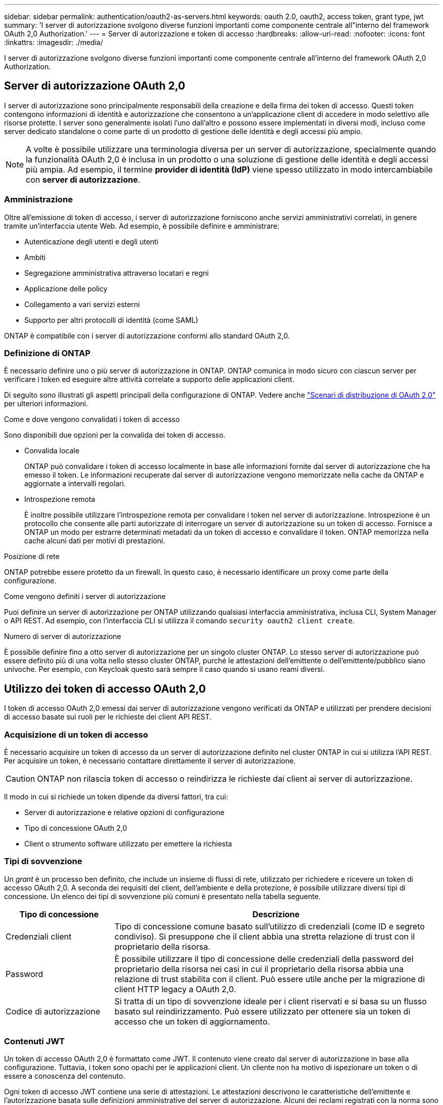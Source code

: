---
sidebar: sidebar 
permalink: authentication/oauth2-as-servers.html 
keywords: oauth 2.0, oauth2, access token, grant type, jwt 
summary: 'I server di autorizzazione svolgono diverse funzioni importanti come componente centrale all"interno del framework OAuth 2,0 Authorization.' 
---
= Server di autorizzazione e token di accesso
:hardbreaks:
:allow-uri-read: 
:nofooter: 
:icons: font
:linkattrs: 
:imagesdir: ./media/


[role="lead"]
I server di autorizzazione svolgono diverse funzioni importanti come componente centrale all'interno del framework OAuth 2,0 Authorization.



== Server di autorizzazione OAuth 2,0

I server di autorizzazione sono principalmente responsabili della creazione e della firma dei token di accesso. Questi token contengono informazioni di identità e autorizzazione che consentono a un'applicazione client di accedere in modo selettivo alle risorse protette. I server sono generalmente isolati l'uno dall'altro e possono essere implementati in diversi modi, incluso come server dedicato standalone o come parte di un prodotto di gestione delle identità e degli accessi più ampio.


NOTE: A volte è possibile utilizzare una terminologia diversa per un server di autorizzazione, specialmente quando la funzionalità OAuth 2,0 è inclusa in un prodotto o una soluzione di gestione delle identità e degli accessi più ampia. Ad esempio, il termine *provider di identità (IdP)* viene spesso utilizzato in modo intercambiabile con *server di autorizzazione*.



=== Amministrazione

Oltre all'emissione di token di accesso, i server di autorizzazione forniscono anche servizi amministrativi correlati, in genere tramite un'interfaccia utente Web. Ad esempio, è possibile definire e amministrare:

* Autenticazione degli utenti e degli utenti
* Ambiti
* Segregazione amministrativa attraverso locatari e regni
* Applicazione delle policy
* Collegamento a vari servizi esterni
* Supporto per altri protocolli di identità (come SAML)


ONTAP è compatibile con i server di autorizzazione conformi allo standard OAuth 2,0.



=== Definizione di ONTAP

È necessario definire uno o più server di autorizzazione in ONTAP. ONTAP comunica in modo sicuro con ciascun server per verificare i token ed eseguire altre attività correlate a supporto delle applicazioni client.

Di seguito sono illustrati gli aspetti principali della configurazione di ONTAP. Vedere anche link:../authentication/oauth2-deployment-scenarios.html["Scenari di distribuzione di OAuth 2,0"] per ulteriori informazioni.

.Come e dove vengono convalidati i token di accesso
Sono disponibili due opzioni per la convalida dei token di accesso.

* Convalida locale
+
ONTAP può convalidare i token di accesso localmente in base alle informazioni fornite dal server di autorizzazione che ha emesso il token. Le informazioni recuperate dal server di autorizzazione vengono memorizzate nella cache da ONTAP e aggiornate a intervalli regolari.

* Introspezione remota
+
È inoltre possibile utilizzare l'introspezione remota per convalidare i token nel server di autorizzazione. Introspezione è un protocollo che consente alle parti autorizzate di interrogare un server di autorizzazione su un token di accesso. Fornisce a ONTAP un modo per estrarre determinati metadati da un token di accesso e convalidare il token. ONTAP memorizza nella cache alcuni dati per motivi di prestazioni.



.Posizione di rete
ONTAP potrebbe essere protetto da un firewall. In questo caso, è necessario identificare un proxy come parte della configurazione.

.Come vengono definiti i server di autorizzazione
Puoi definire un server di autorizzazione per ONTAP utilizzando qualsiasi interfaccia amministrativa, inclusa CLI, System Manager o API REST. Ad esempio, con l'interfaccia CLI si utilizza il comando `security oauth2 client create`.

.Numero di server di autorizzazione
È possibile definire fino a otto server di autorizzazione per un singolo cluster ONTAP. Lo stesso server di autorizzazione può essere definito più di una volta nello stesso cluster ONTAP, purché le attestazioni dell'emittente o dell'emittente/pubblico siano univoche. Per esempio, con Keycloak questo sarà sempre il caso quando si usano reami diversi.



== Utilizzo dei token di accesso OAuth 2,0

I token di accesso OAuth 2,0 emessi dai server di autorizzazione vengono verificati da ONTAP e utilizzati per prendere decisioni di accesso basate sui ruoli per le richieste dei client API REST.



=== Acquisizione di un token di accesso

È necessario acquisire un token di accesso da un server di autorizzazione definito nel cluster ONTAP in cui si utilizza l'API REST. Per acquisire un token, è necessario contattare direttamente il server di autorizzazione.


CAUTION: ONTAP non rilascia token di accesso o reindirizza le richieste dai client ai server di autorizzazione.

Il modo in cui si richiede un token dipende da diversi fattori, tra cui:

* Server di autorizzazione e relative opzioni di configurazione
* Tipo di concessione OAuth 2,0
* Client o strumento software utilizzato per emettere la richiesta




=== Tipi di sovvenzione

Un _grant_ è un processo ben definito, che include un insieme di flussi di rete, utilizzato per richiedere e ricevere un token di accesso OAuth 2,0. A seconda dei requisiti del client, dell'ambiente e della protezione, è possibile utilizzare diversi tipi di concessione. Un elenco dei tipi di sovvenzione più comuni è presentato nella tabella seguente.

[cols="25,75"]
|===
| Tipo di concessione | Descrizione 


| Credenziali client | Tipo di concessione comune basato sull'utilizzo di credenziali (come ID e segreto condiviso). Si presuppone che il client abbia una stretta relazione di trust con il proprietario della risorsa. 


| Password | È possibile utilizzare il tipo di concessione delle credenziali della password del proprietario della risorsa nei casi in cui il proprietario della risorsa abbia una relazione di trust stabilita con il client. Può essere utile anche per la migrazione di client HTTP legacy a OAuth 2,0. 


| Codice di autorizzazione | Si tratta di un tipo di sovvenzione ideale per i client riservati e si basa su un flusso basato sul reindirizzamento. Può essere utilizzato per ottenere sia un token di accesso che un token di aggiornamento. 
|===


=== Contenuti JWT

Un token di accesso OAuth 2,0 è formattato come JWT. Il contenuto viene creato dal server di autorizzazione in base alla configurazione. Tuttavia, i token sono opachi per le applicazioni client. Un cliente non ha motivo di ispezionare un token o di essere a conoscenza del contenuto.

Ogni token di accesso JWT contiene una serie di attestazioni. Le attestazioni descrivono le caratteristiche dell'emittente e l'autorizzazione basata sulle definizioni amministrative del server di autorizzazione. Alcuni dei reclami registrati con la norma sono descritti nella tabella seguente. Tutte le stringhe rilevano la distinzione tra maiuscole e minuscole.

[cols="20,15,65"]
|===
| Reclamo | Parola chiave | Descrizione 


| Emittente | iss | Identifica l'entità che ha emesso il token. L'elaborazione della richiesta di rimborso è specifica per l'applicazione. 


| Soggetto | sub | L'oggetto o l'utente del token. Il nome è considerato univoco a livello globale o locale. 


| Pubblico | aud | I destinatari a cui è destinato il token. Implementato come array di stringhe. 


| Scadenza | scad | Il tempo dopo il quale il token scade e deve essere rifiutato. 
|===
Vedere https://www.rfc-editor.org/info/rfc7519["RFC 7519: Token Web JSON"^] per ulteriori informazioni.
